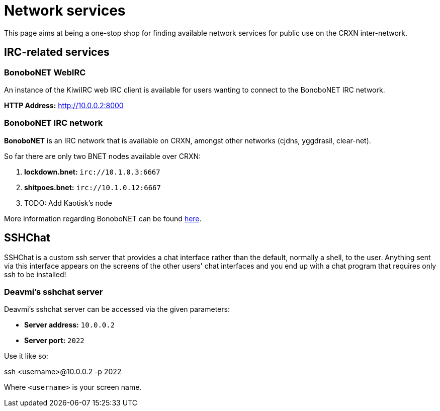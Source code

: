 Network services
================

This page aims at being a one-stop shop for finding available network
services for public use on the CRXN inter-network.

== IRC-related services ==

=== BonoboNET WebIRC ===

An instance of the KiwiIRC web IRC client is available
for users wanting to connect to the BonoboNET IRC
network.

*HTTP Address:* link:http://10.0.0.2:8000[]

=== BonoboNET IRC network ===

*BonoboNET* is an IRC network that is available on CRXN,
amongst other networks (cjdns, yggdrasil, clear-net).

So far there are only two BNET nodes available over CRXN:

1. *lockdown.bnet:* `irc://10.1.0.3:6667`
2. *shitpoes.bnet:* `irc://10.1.0.12:6667`
3. TODO: Add Kaotisk's node

More information regarding BonoboNET can be found
link:/projects/bonobonet[here].

== SSHChat ==

SSHChat is a custom ssh server that provides a chat interface rather
than the default, normally a shell, to the user. Anything sent via
this interface appears on the screens of the other users' chat interfaces
and you end up with a chat program that requires only ssh to be installed!

=== Deavmi's sshchat server ===

Deavmi's sshchat server can be accessed via the given parameters:

* *Server address:* `10.0.0.2`
* *Server port:* `2022`

Use it like so:

****
ssh <username>@10.0.0.2 -p 2022
****

Where `<username>` is your screen name.
